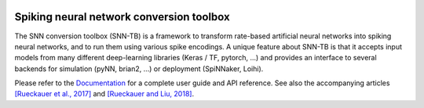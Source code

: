 |b1| |b2| |b3| |b4|

.. |b1| image:: https://travis-ci.org/NeuromorphicProcessorProject/snn_toolbox.svg?branch=master
    :target: https://travis-ci.org/NeuromorphicProcessorProject/snn_toolbox

.. |b2| image:: https://readthedocs.org/projects/snntoolbox/badge/?version=latest
    :target: https://snntoolbox.readthedocs.io/en/latest/?badge=latest
    :alt: Documentation Status

.. |b3| image:: https://badge.fury.io/py/snntoolbox.svg
    :target: https://badge.fury.io/py/snntoolbox

.. |b4| image:: https://pepy.tech/badge/snntoolbox
    :target: https://pepy.tech/project/snntoolbox
    

Spiking neural network conversion toolbox
=========================================

The SNN conversion toolbox (SNN-TB) is a framework to transform rate-based
artificial neural networks into spiking neural networks, and to run them using
various spike encodings. A unique feature about SNN-TB is that it accepts input
models from many different deep-learning libraries (Keras / TF, pytorch, ...)
and provides an interface to several backends for simulation (pyNN, brian2,
...) or deployment (SpiNNaker, Loihi).

Please
refer to the `Documentation <http://snntoolbox.readthedocs.io>`_ for a complete
user guide and API reference. See also the accompanying articles
`[Rueckauer et al., 2017] <https://www.frontiersin.org/articles/10.3389/fnins.2017.00682/abstract>`_
and `[Rueckauer and Liu, 2018] <https://ieeexplore.ieee.org/abstract/document/8351295/>`_.
